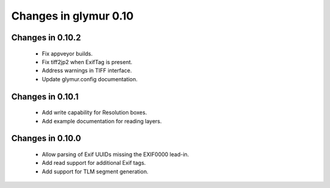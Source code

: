 ######################
Changes in glymur 0.10
######################

*****************
Changes in 0.10.2
*****************

    * Fix appveyor builds.
    * Fix tiff2jp2 when ExifTag is present.
    * Address warnings in TIFF interface.
    * Update glymur.config documentation.

*****************
Changes in 0.10.1
*****************

    * Add write capability for Resolution boxes.
    * Add example documentation for reading layers.

*****************
Changes in 0.10.0
*****************

    * Allow parsing of Exif UUIDs missing the EXIF\00\00 lead-in.
    * Add read support for additional Exif tags.
    * Add support for TLM segment generation.

